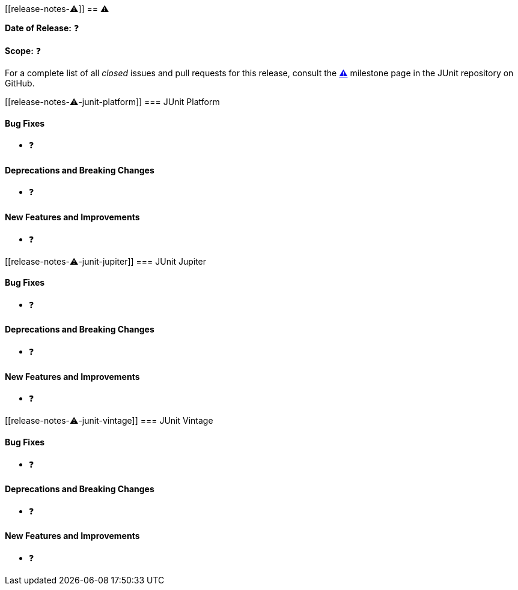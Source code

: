 // TODO: replace all occurrences of ⚠️ with appropriate values, delete this comment, and
// 'include:' this new file in index.adoc.
[[release-notes-⚠️]]
== ⚠️

*Date of Release:* ❓

*Scope:* ❓

For a complete list of all _closed_ issues and pull requests for this release, consult
the link:{junit5-repo}+/milestone/⚠️?closed=1+[⚠️] milestone page in the JUnit repository
on GitHub.


[[release-notes-⚠️-junit-platform]]
=== JUnit Platform

==== Bug Fixes

* ❓

==== Deprecations and Breaking Changes

* ❓

==== New Features and Improvements

* ❓


[[release-notes-⚠️-junit-jupiter]]
=== JUnit Jupiter

==== Bug Fixes

* ❓

==== Deprecations and Breaking Changes

* ❓

==== New Features and Improvements

* ❓


[[release-notes-⚠️-junit-vintage]]
=== JUnit Vintage

==== Bug Fixes

* ❓

==== Deprecations and Breaking Changes

* ❓

==== New Features and Improvements

* ❓
